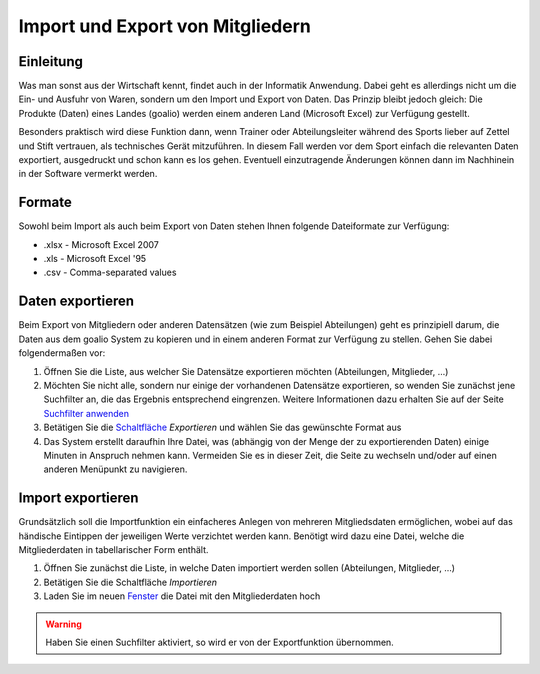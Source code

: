 Import und Export von Mitgliedern
=================================

Einleitung
----------

Was man sonst aus der Wirtschaft kennt, findet auch in der Informatik Anwendung. Dabei geht es allerdings nicht um die Ein- und Ausfuhr von Waren, sondern um den Import und Export von Daten. Das Prinzip bleibt jedoch gleich: Die Produkte (Daten) eines Landes (goalio) werden einem anderen Land (Microsoft Excel) zur Verfügung gestellt.

Besonders praktisch wird diese Funktion dann, wenn Trainer oder Abteilungsleiter während des Sports lieber auf Zettel und Stift vertrauen, als technisches Gerät mitzuführen. In diesem Fall werden vor dem Sport einfach die relevanten Daten exportiert, ausgedruckt und schon kann es los gehen. Eventuell einzutragende Änderungen können dann im Nachhinein in der Software vermerkt werden.

Formate
-------

Sowohl beim Import als auch beim Export von Daten stehen Ihnen folgende Dateiformate zur Verfügung:

* .xlsx - Microsoft Excel 2007
* .xls - Microsoft Excel '95
* .csv - Comma-separated values

Daten exportieren
-----------------

Beim Export von Mitgliedern oder anderen Datensätzen (wie zum Beispiel Abteilungen) geht es prinzipiell darum, die Daten aus dem goalio System zu kopieren und in einem anderen Format zur Verfügung zu stellen. Gehen Sie dabei folgendermaßen vor:

1. Öffnen Sie die Liste, aus welcher Sie Datensätze exportieren möchten (Abteilungen, Mitglieder, ...)

2. Möchten Sie nicht alle, sondern nur einige der vorhandenen Datensätze exportieren, so wenden Sie zunächst jene Suchfilter an, die das Ergebnis entsprechend eingrenzen. Weitere Informationen dazu erhalten Sie auf der Seite `Suchfilter anwenden`__

3. Betätigen Sie die Schaltfläche_ *Exportieren* und wählen Sie das gewünschte Format aus

4. Das System erstellt daraufhin Ihre Datei, was (abhängig von der Menge der zu exportierenden Daten) einige Minuten in Anspruch nehmen kann. Vermeiden Sie es in dieser Zeit, die Seite zu wechseln und/oder auf einen anderen Menüpunkt zu navigieren.

Import exportieren
------------------

Grundsätzlich soll die Importfunktion ein einfacheres Anlegen von mehreren Mitgliedsdaten ermöglichen, wobei auf das händische Eintippen der jeweiligen Werte verzichtet werden kann. Benötigt wird dazu eine Datei, welche die Mitgliederdaten in tabellarischer Form enthält.

1. Öffnen Sie zunächst die Liste, in welche Daten importiert werden sollen (Abteilungen, Mitglieder, ...)

2. Betätigen Sie die Schaltfläche *Importieren*

3. Laden Sie im neuen Fenster_ die Datei mit den Mitgliederdaten hoch

.. warning::
	Haben Sie einen Suchfilter aktiviert, so wird er von der Exportfunktion übernommen.

__ _Suchfilteranwenden_
.. _Suchfilteranwenden: /de/latest/erste-schritte/suche.html#einen-suchfilter-anwenden
.. _Fenster: /de/latest/erste-schritte/benutzeroberflaeche.html#fenster
.. _Reiter: /de/latest/erste-schritte/benutzeroberflaeche.html#reiter
.. _Schaltfläche: /de/latest/erste-schritte/benutzeroberflaeche.html#schaltflachen
.. _Suche: /de/latest/erste-schritte/suche.html
